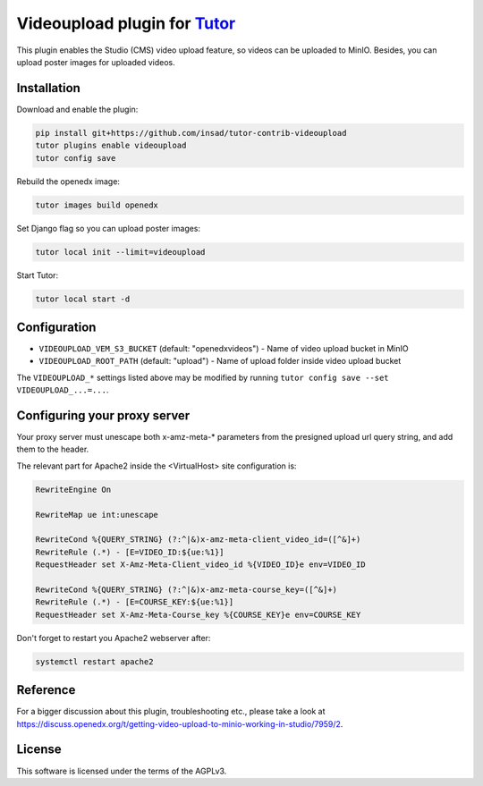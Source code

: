Videoupload plugin for `Tutor <https://docs.tutor.overhang.io>`__
===================================================================================

This plugin enables the Studio (CMS) video upload feature, so videos can be uploaded
to MinIO. Besides, you can upload poster images for uploaded videos.

.. image:: ./screenshots/01-video-upload.png
    :alt: Video upload in CMS

.. image:: ./screenshots/02-uploaded-videos.png
    :alt: Uploaded videos in MinIO

.. image:: ./screenshots/03-poster-images.png
    :alt: Poster images for uploaded videos

Installation
------------

Download and enable the plugin:

.. code-block:: bash

    pip install git+https://github.com/insad/tutor-contrib-videoupload
    tutor plugins enable videoupload
    tutor config save

Rebuild the openedx image:

.. code-block:: bash

    tutor images build openedx

Set Django flag so you can upload poster images:

.. code-block:: bash

    tutor local init --limit=videoupload

Start Tutor:

.. code-block:: bash

    tutor local start -d

Configuration
-------------

- ``VIDEOUPLOAD_VEM_S3_BUCKET`` (default: "openedxvideos") - Name of video upload bucket in MinIO
- ``VIDEOUPLOAD_ROOT_PATH`` (default: "upload") - Name of upload folder inside video upload bucket

The ``VIDEOUPLOAD_*`` settings listed above may be modified by running ``tutor config save --set VIDEOUPLOAD_...=...``.

Configuring your proxy server
-----------------------------

Your proxy server must unescape both x-amz-meta-* parameters from the presigned upload url
query string, and add them to the header.

The relevant part for Apache2 inside the <VirtualHost> site configuration is:

.. code-block::

    RewriteEngine On

    RewriteMap ue int:unescape

    RewriteCond %{QUERY_STRING} (?:^|&)x-amz-meta-client_video_id=([^&]+)
    RewriteRule (.*) - [E=VIDEO_ID:${ue:%1}]
    RequestHeader set X-Amz-Meta-Client_video_id %{VIDEO_ID}e env=VIDEO_ID

    RewriteCond %{QUERY_STRING} (?:^|&)x-amz-meta-course_key=([^&]+)
    RewriteRule (.*) - [E=COURSE_KEY:${ue:%1}]
    RequestHeader set X-Amz-Meta-Course_key %{COURSE_KEY}e env=COURSE_KEY

Don't forget to restart you Apache2 webserver after:

.. code-block:: bash

    systemctl restart apache2

Reference
---------

For a bigger discussion about this plugin, troubleshooting etc., please take
a look at https://discuss.openedx.org/t/getting-video-upload-to-minio-working-in-studio/7959/2.

License
-------

This software is licensed under the terms of the AGPLv3.